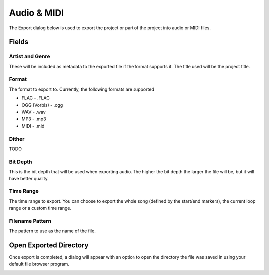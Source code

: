 .. This is part of the Zrythm Manual.
   Copyright (C) 2019 Alexandros Theodotou <alex at zrythm dot org>
   See the file index.rst for copying conditions.

.. _export-audio-and-midi:

Audio & MIDI
============

The Export dialog below is used to export the project
or part of the project into audio or MIDI files.

.. image:: /_static/img/export_dialog.png
   :align: center

Fields
------

Artist and Genre
~~~~~~~~~~~~~~~~

These will be included as metadata to the exported
file if the format supports it. The title used will
be the project title.

Format
~~~~~~

The format to export to. Currently, the following
formats are supported

* FLAC - .FLAC
* OGG (Vorbis) - .ogg
* WAV - .wav
* MP3 - .mp3
* MIDI - .mid

Dither
~~~~~~

TODO

Bit Depth
~~~~~~~~~

This is the bit depth that will be used when exporting
audio. The higher the bit depth the larger the file
will be, but it will have better quality.

Time Range
~~~~~~~~~~

The time range to export. You can choose to export the
whole song (defined by the start/end markers), the
current loop range or a custom time range.

Filename Pattern
~~~~~~~~~~~~~~~~

The pattern to use as the name of the file.

Open Exported Directory
-----------------------
Once export is completed, a dialog will appear with an
option to open the directory the file was saved in
using your default file browser program.

.. image:: /_static/img/export_finished.png
   :align: center
